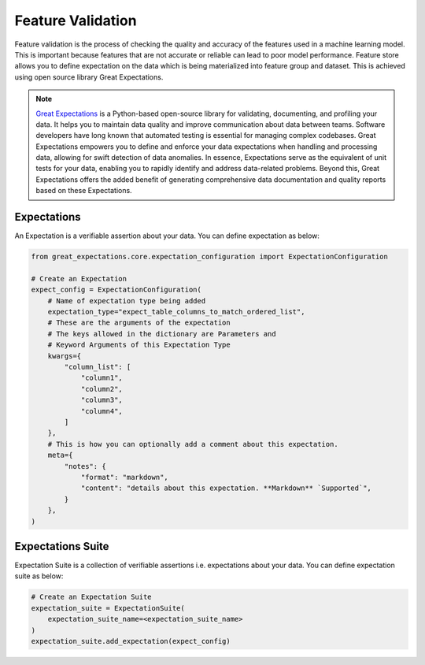 .. _Feature Validation:

Feature Validation
******************

Feature validation is the process of checking the quality and accuracy of the features used in a machine learning model. This is important because features that are not accurate or reliable can lead to poor model performance.
Feature store allows you to define expectation on the data which is being materialized into feature group and dataset. This is achieved using open source library Great Expectations.

.. note::
  `Great Expectations <https://docs.greatexpectations.io/docs/0.15.50/>`_ is a Python-based open-source library for validating, documenting, and profiling your data. It helps you to maintain data quality and improve communication about data between teams. Software developers have long known that automated testing is essential for managing complex codebases. Great Expectations empowers you to define and enforce your data expectations when handling and processing data, allowing for swift detection of data anomalies. In essence, Expectations serve as the equivalent of unit tests for your data, enabling you to rapidly identify and address data-related problems. Beyond this, Great Expectations offers the added benefit of generating comprehensive data documentation and quality reports based on these Expectations.

.. image:: figures/data_validation.png

Expectations
============
An Expectation is a verifiable assertion about your data. You can define expectation as below:

.. code-block:: python3

    from great_expectations.core.expectation_configuration import ExpectationConfiguration

    # Create an Expectation
    expect_config = ExpectationConfiguration(
        # Name of expectation type being added
        expectation_type="expect_table_columns_to_match_ordered_list",
        # These are the arguments of the expectation
        # The keys allowed in the dictionary are Parameters and
        # Keyword Arguments of this Expectation Type
        kwargs={
            "column_list": [
                "column1",
                "column2",
                "column3",
                "column4",
            ]
        },
        # This is how you can optionally add a comment about this expectation.
        meta={
            "notes": {
                "format": "markdown",
                "content": "details about this expectation. **Markdown** `Supported`",
            }
        },
    )

Expectations Suite
===================

Expectation Suite is a collection of verifiable assertions i.e. expectations about your data. You can define expectation suite as below:

.. code-block:: python3

    # Create an Expectation Suite
    expectation_suite = ExpectationSuite(
        expectation_suite_name=<expectation_suite_name>
    )
    expectation_suite.add_expectation(expect_config)
